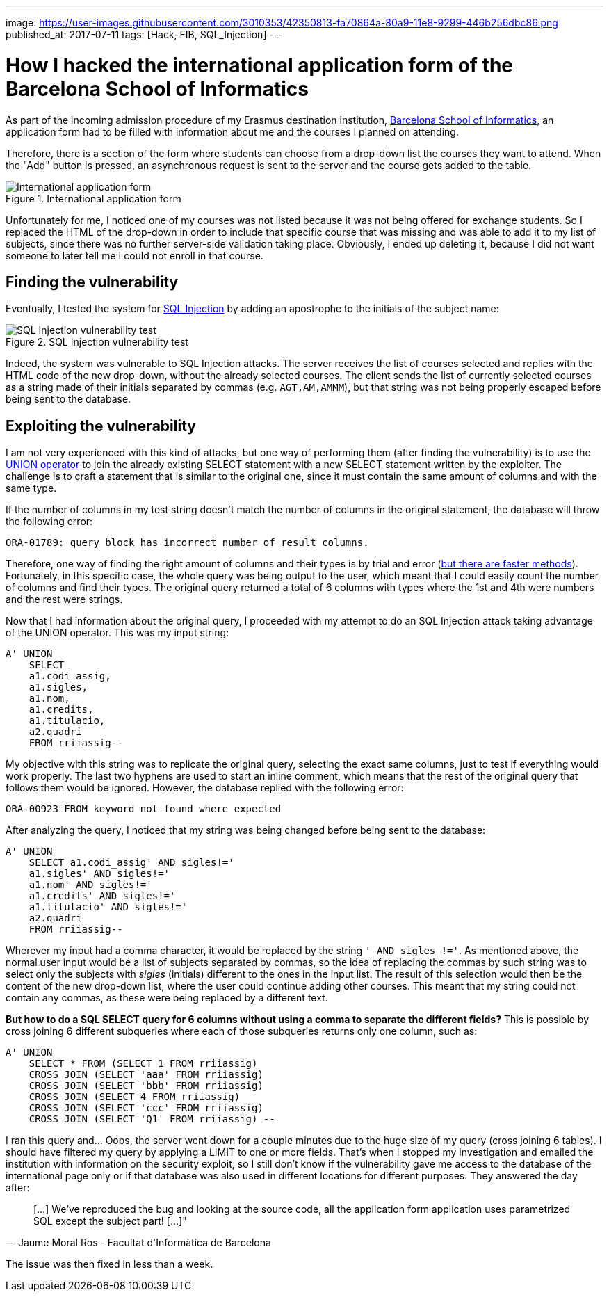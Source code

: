 ---
image: https://user-images.githubusercontent.com/3010353/42350813-fa70864a-80a9-11e8-9299-446b256dbc86.png
published_at: 2017-07-11
tags: [Hack, FIB, SQL_Injection]
---

# How I hacked the international application form of the Barcelona School of Informatics

As part of the incoming admission procedure of my Erasmus destination institution, https://www.fib.upc.edu/[Barcelona School of Informatics], an application form had to be filled with information about me and the courses I planned on attending.

Therefore, there is a section of the form where students can choose from a drop-down list the courses they want to attend. When the "Add" button is pressed, an asynchronous request is sent to the server and the course gets added to the table.

.International application form
image::https://user-images.githubusercontent.com/3010353/42350581-1181f43c-80a9-11e8-86ab-7817de0ff969.png[International application form]

Unfortunately for me, I noticed one of my courses was not listed because it was not being offered for exchange students. So I replaced the HTML of the drop-down in order to include that specific course that was missing and was able to add it to my list of subjects, since there was no further server-side validation taking place. Obviously, I ended up deleting it, because I did not want someone to later tell me I could not enroll in that course.

## Finding the vulnerability

Eventually, I tested the system for https://www.owasp.org/index.php/SQL_Injection[SQL Injection] by adding an apostrophe to the initials of the subject name:

.SQL Injection vulnerability test
image::https://user-images.githubusercontent.com/3010353/42350582-11b3b666-80a9-11e8-9bf1-95e3ea301625.png[SQL Injection vulnerability test]

Indeed, the system was vulnerable to SQL Injection attacks. The server receives the list of courses selected and replies with the HTML code of the new drop-down, without the already selected courses. The client sends the list of currently selected courses as a string made of their initials separated by commas (e.g. ``AGT,AM,AMMM``), but that string was not being properly escaped before being sent to the database.

## Exploiting the vulnerability

I am not very experienced with this kind of attacks, but one way of performing them (after finding the vulnerability) is to use the https://www.w3schools.com/sql/sql_union.asp[UNION operator] to join the already existing SELECT statement with a new SELECT statement written by the exploiter. The challenge is to craft a statement that is similar to the original one, since it must contain the same amount of columns and with the same type.

If the number of columns in my test string doesn't match the number of columns in the original statement, the database will throw the following error:

....
ORA-01789: query block has incorrect number of result columns.
....

Therefore, one way of finding the right amount of columns and their types is by trial and error (https://websec.ca/kb/sql_injection#MySQL_Tables_And_Columns[but there are faster methods]). Fortunately, in this specific case, the whole query was being output to the user, which meant that I could easily count the number of columns and find their types. The original query returned a total of 6 columns with types where the 1st and 4th were numbers and the rest were strings.

Now that I had information about the original query, I proceeded with my attempt to do an SQL Injection attack taking advantage of the UNION operator. This was my input string:

....
A' UNION
    SELECT
    a1.codi_assig,
    a1.sigles,
    a1.nom,
    a1.credits,
    a1.titulacio,
    a2.quadri
    FROM rriiassig--
....

My objective with this string was to replicate the original query, selecting the exact same columns, just to test if everything would work properly. The last two hyphens are used to start an inline comment, which means that the rest of the original query that follows them would be ignored. However, the database replied with the following error:

....
ORA-00923 FROM keyword not found where expected
....

After analyzing the query, I noticed that my string was being changed before being sent to the database: 

....
A' UNION
    SELECT a1.codi_assig' AND sigles!=' 
    a1.sigles' AND sigles!=' 
    a1.nom' AND sigles!=' 
    a1.credits' AND sigles!=' 
    a1.titulacio' AND sigles!=' 
    a2.quadri 
    FROM rriiassig--
....

Wherever my input had a comma character, it would be replaced by the string ``' AND sigles !='``. As mentioned above, the normal user input would be a list of subjects separated by commas, so the idea of replacing the commas by such string was to select only the subjects with _sigles_ (initials) different to the ones in the input list. The result of this selection would then be the content of the new drop-down list, where the user could continue adding other courses.
This meant that my string could not contain any commas, as these were being replaced by a different text.

*But how to do a SQL SELECT query for 6 columns without using a comma to separate the different fields?* This is possible by cross joining 6 different subqueries where each of those subqueries returns only one column, such as:

....
A' UNION
    SELECT * FROM (SELECT 1 FROM rriiassig)
    CROSS JOIN (SELECT 'aaa' FROM rriiassig)
    CROSS JOIN (SELECT 'bbb' FROM rriiassig)
    CROSS JOIN (SELECT 4 FROM rriiassig)
    CROSS JOIN (SELECT 'ccc' FROM rriiassig)
    CROSS JOIN (SELECT 'Q1' FROM rriiassig) --
....

I ran this query and... Oops, the server went down for a couple minutes due to the huge size of my query (cross joining 6 tables). I should have filtered my query by applying a LIMIT to one or more fields. That's when I stopped my investigation and emailed the institution with information on the security exploit, so I still don't know if the vulnerability gave me access to the database of the international page only or if that database was also used in different locations for different purposes. They answered the day after:

[quote, Jaume Moral Ros - Facultat d'Informàtica de Barcelona]
____
[...] We've reproduced the bug and looking at the source code, all the application form application uses parametrized SQL except the subject part! [...]"
____

The issue was then fixed in less than a week.
